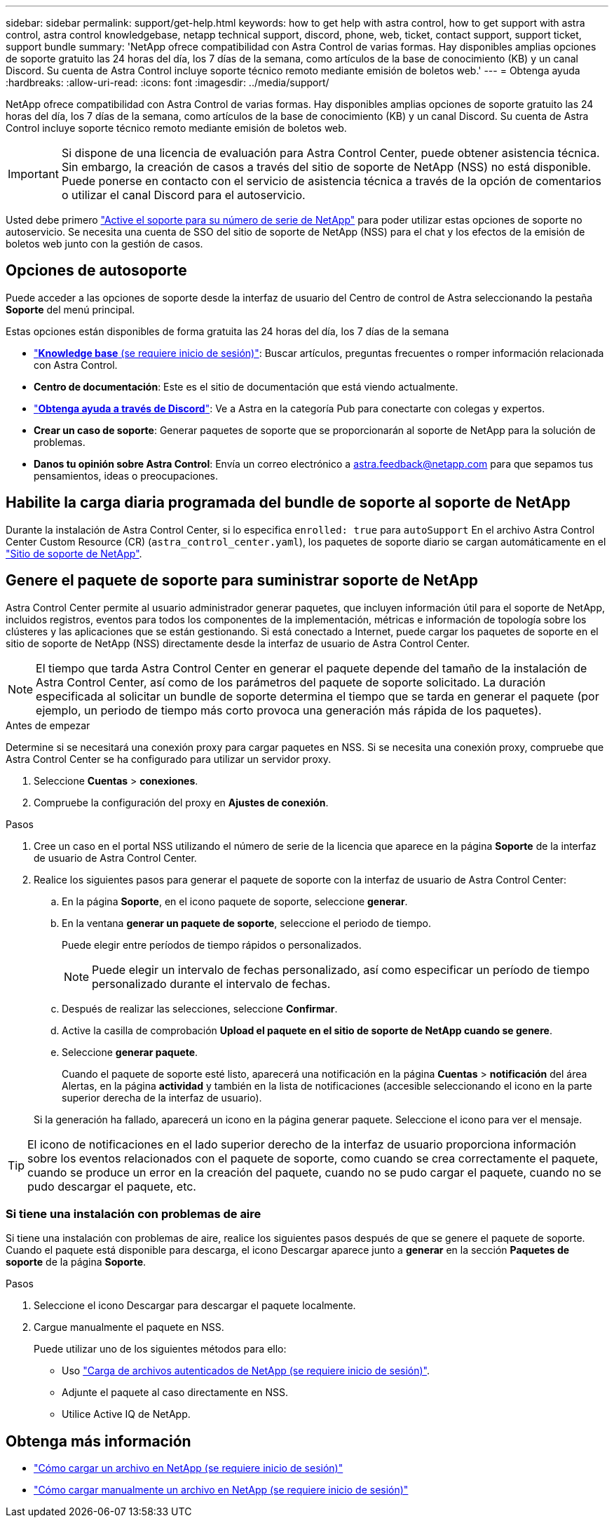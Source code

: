 ---
sidebar: sidebar 
permalink: support/get-help.html 
keywords: how to get help with astra control, how to get support with astra control, astra control knowledgebase, netapp technical support, discord, phone, web, ticket, contact support, support ticket, support bundle 
summary: 'NetApp ofrece compatibilidad con Astra Control de varias formas. Hay disponibles amplias opciones de soporte gratuito las 24 horas del día, los 7 días de la semana, como artículos de la base de conocimiento (KB) y un canal Discord. Su cuenta de Astra Control incluye soporte técnico remoto mediante emisión de boletos web.' 
---
= Obtenga ayuda
:hardbreaks:
:allow-uri-read: 
:icons: font
:imagesdir: ../media/support/


[role="lead"]
NetApp ofrece compatibilidad con Astra Control de varias formas. Hay disponibles amplias opciones de soporte gratuito las 24 horas del día, los 7 días de la semana, como artículos de la base de conocimiento (KB) y un canal Discord. Su cuenta de Astra Control incluye soporte técnico remoto mediante emisión de boletos web.


IMPORTANT: Si dispone de una licencia de evaluación para Astra Control Center, puede obtener asistencia técnica. Sin embargo, la creación de casos a través del sitio de soporte de NetApp (NSS) no está disponible. Puede ponerse en contacto con el servicio de asistencia técnica a través de la opción de comentarios o utilizar el canal Discord para el autoservicio.

Usted debe primero link:../get-started/setup_overview.html["Active el soporte para su número de serie de NetApp"] para poder utilizar estas opciones de soporte no autoservicio. Se necesita una cuenta de SSO del sitio de soporte de NetApp (NSS) para el chat y los efectos de la emisión de boletos web junto con la gestión de casos.



== Opciones de autosoporte

Puede acceder a las opciones de soporte desde la interfaz de usuario del Centro de control de Astra seleccionando la pestaña *Soporte* del menú principal.

Estas opciones están disponibles de forma gratuita las 24 horas del día, los 7 días de la semana

* https://kb.netapp.com/Cloud/Astra/Control["*Knowledge base* (se requiere inicio de sesión)"^]: Buscar artículos, preguntas frecuentes o romper información relacionada con Astra Control.
* *Centro de documentación*: Este es el sitio de documentación que está viendo actualmente.
* https://discord.gg/NetApp["*Obtenga ayuda a través de Discord*"^]: Ve a Astra en la categoría Pub para conectarte con colegas y expertos.
* *Crear un caso de soporte*: Generar paquetes de soporte que se proporcionarán al soporte de NetApp para la solución de problemas.
* *Danos tu opinión sobre Astra Control*: Envía un correo electrónico a astra.feedback@netapp.com para que sepamos tus pensamientos, ideas o preocupaciones.




== Habilite la carga diaria programada del bundle de soporte al soporte de NetApp

Durante la instalación de Astra Control Center, si lo especifica `enrolled: true` para `autoSupport` En el archivo Astra Control Center Custom Resource (CR) (`astra_control_center.yaml`), los paquetes de soporte diario se cargan automáticamente en el https://mysupport.netapp.com/site/["Sitio de soporte de NetApp"^].



== Genere el paquete de soporte para suministrar soporte de NetApp

Astra Control Center permite al usuario administrador generar paquetes, que incluyen información útil para el soporte de NetApp, incluidos registros, eventos para todos los componentes de la implementación, métricas e información de topología sobre los clústeres y las aplicaciones que se están gestionando. Si está conectado a Internet, puede cargar los paquetes de soporte en el sitio de soporte de NetApp (NSS) directamente desde la interfaz de usuario de Astra Control Center.


NOTE: El tiempo que tarda Astra Control Center en generar el paquete depende del tamaño de la instalación de Astra Control Center, así como de los parámetros del paquete de soporte solicitado. La duración especificada al solicitar un bundle de soporte determina el tiempo que se tarda en generar el paquete (por ejemplo, un periodo de tiempo más corto provoca una generación más rápida de los paquetes).

.Antes de empezar
Determine si se necesitará una conexión proxy para cargar paquetes en NSS. Si se necesita una conexión proxy, compruebe que Astra Control Center se ha configurado para utilizar un servidor proxy.

. Seleccione *Cuentas* > *conexiones*.
. Compruebe la configuración del proxy en *Ajustes de conexión*.


.Pasos
. Cree un caso en el portal NSS utilizando el número de serie de la licencia que aparece en la página *Soporte* de la interfaz de usuario de Astra Control Center.
. Realice los siguientes pasos para generar el paquete de soporte con la interfaz de usuario de Astra Control Center:
+
.. En la página *Soporte*, en el icono paquete de soporte, seleccione *generar*.
.. En la ventana *generar un paquete de soporte*, seleccione el periodo de tiempo.
+
Puede elegir entre períodos de tiempo rápidos o personalizados.

+

NOTE: Puede elegir un intervalo de fechas personalizado, así como especificar un período de tiempo personalizado durante el intervalo de fechas.

.. Después de realizar las selecciones, seleccione *Confirmar*.
.. Active la casilla de comprobación *Upload el paquete en el sitio de soporte de NetApp cuando se genere*.
.. Seleccione *generar paquete*.
+
Cuando el paquete de soporte esté listo, aparecerá una notificación en la página *Cuentas* > *notificación* del área Alertas, en la página *actividad* y también en la lista de notificaciones (accesible seleccionando el icono en la parte superior derecha de la interfaz de usuario).

+
Si la generación ha fallado, aparecerá un icono en la página generar paquete. Seleccione el icono para ver el mensaje.






TIP: El icono de notificaciones en el lado superior derecho de la interfaz de usuario proporciona información sobre los eventos relacionados con el paquete de soporte, como cuando se crea correctamente el paquete, cuando se produce un error en la creación del paquete, cuando no se pudo cargar el paquete, cuando no se pudo descargar el paquete, etc.



=== Si tiene una instalación con problemas de aire

Si tiene una instalación con problemas de aire, realice los siguientes pasos después de que se genere el paquete de soporte.
Cuando el paquete está disponible para descarga, el icono Descargar aparece junto a *generar* en la sección *Paquetes de soporte* de la página *Soporte*.

.Pasos
. Seleccione el icono Descargar para descargar el paquete localmente.
. Cargue manualmente el paquete en NSS.
+
Puede utilizar uno de los siguientes métodos para ello:

+
** Uso https://upload.netapp.com/sg["Carga de archivos autenticados de NetApp (se requiere inicio de sesión)"^].
** Adjunte el paquete al caso directamente en NSS.
** Utilice Active IQ de NetApp.




[discrete]
== Obtenga más información

* https://kb.netapp.com/Advice_and_Troubleshooting/Miscellaneous/How_to_upload_a_file_to_NetApp["Cómo cargar un archivo en NetApp (se requiere inicio de sesión)"^]
* https://kb.netapp.com/Advice_and_Troubleshooting/Data_Storage_Software/ONTAP_OS/How_to_manually_upload_AutoSupport_messages_to_NetApp_in_ONTAP_9["Cómo cargar manualmente un archivo en NetApp (se requiere inicio de sesión)"^]

